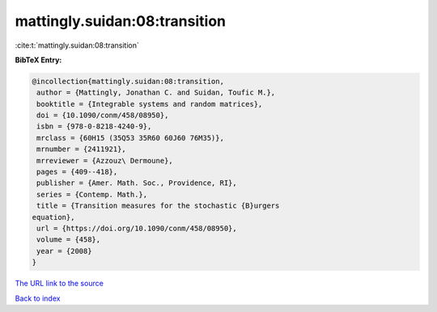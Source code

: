 mattingly.suidan:08:transition
==============================

:cite:t:`mattingly.suidan:08:transition`

**BibTeX Entry:**

.. code-block:: bibtex

   @incollection{mattingly.suidan:08:transition,
    author = {Mattingly, Jonathan C. and Suidan, Toufic M.},
    booktitle = {Integrable systems and random matrices},
    doi = {10.1090/conm/458/08950},
    isbn = {978-0-8218-4240-9},
    mrclass = {60H15 (35Q53 35R60 60J60 76M35)},
    mrnumber = {2411921},
    mrreviewer = {Azzouz\ Dermoune},
    pages = {409--418},
    publisher = {Amer. Math. Soc., Providence, RI},
    series = {Contemp. Math.},
    title = {Transition measures for the stochastic {B}urgers
   equation},
    url = {https://doi.org/10.1090/conm/458/08950},
    volume = {458},
    year = {2008}
   }

`The URL link to the source <ttps://doi.org/10.1090/conm/458/08950}>`__


`Back to index <../By-Cite-Keys.html>`__

